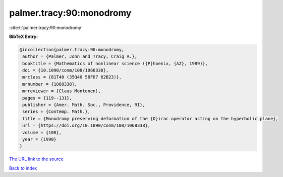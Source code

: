 palmer.tracy:90:monodromy
=========================

:cite:t:`palmer.tracy:90:monodromy`

**BibTeX Entry:**

.. code-block:: bibtex

   @incollection{palmer.tracy:90:monodromy,
    author = {Palmer, John and Tracy, Craig A.},
    booktitle = {Mathematics of nonlinear science ({P}hoenix, {AZ}, 1989)},
    doi = {10.1090/conm/108/1068338},
    mrclass = {81T40 (35Q40 58F07 82B23)},
    mrnumber = {1068338},
    mrreviewer = {Claus Montonen},
    pages = {119--131},
    publisher = {Amer. Math. Soc., Providence, RI},
    series = {Contemp. Math.},
    title = {Monodromy preserving deformation of the {D}irac operator acting on the hyperbolic plane},
    url = {https://doi.org/10.1090/conm/108/1068338},
    volume = {108},
    year = {1990}
   }
`The URL link to the source <ttps://doi.org/10.1090/conm/108/1068338}>`_


`Back to index <../By-Cite-Keys.html>`_

